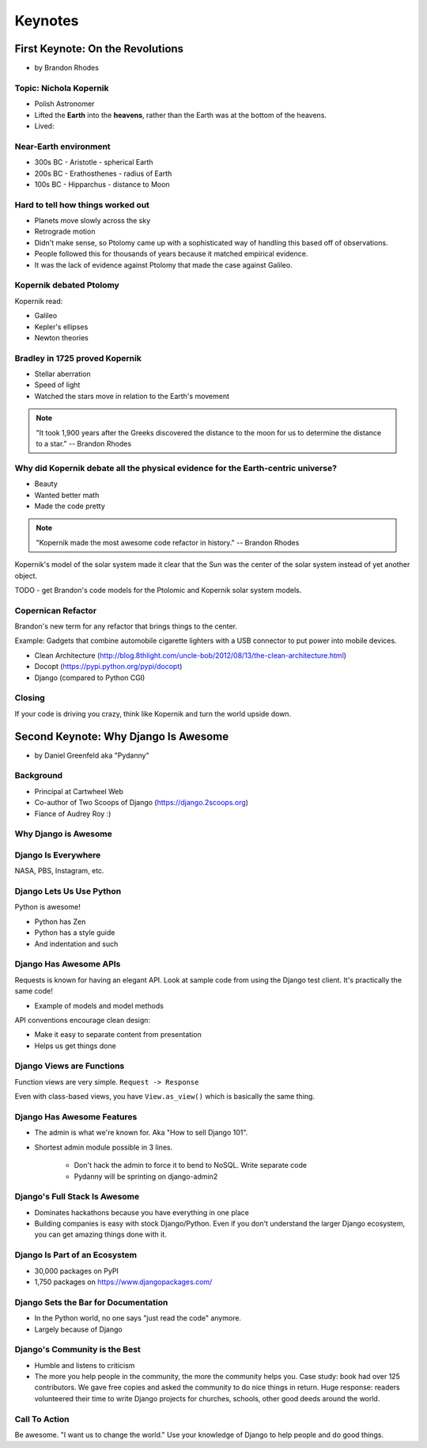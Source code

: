 =============
Keynotes
=============

First Keynote: On the Revolutions
=================================

* by Brandon Rhodes

Topic: Nichola Kopernik
------------------------

* Polish Astronomer
* Lifted the **Earth** into the **heavens**, rather than the Earth was at the bottom of the heavens.
* Lived:


Near-Earth environment
-------------------------

* 300s BC - Aristotle - spherical Earth
* 200s BC - Erathosthenes - radius of Earth
* 100s BC - Hipparchus - distance to Moon

Hard to tell how things worked out
------------------------------------

* Planets move slowly across the sky
* Retrograde motion
* Didn't make sense, so Ptolomy came up with a sophisticated way of handling this based off of observations.
* People followed this for thousands of years because it matched empirical evidence.
* It was the lack of evidence against Ptolomy that made the case against Galileo.

Kopernik debated Ptolomy
-------------------------

Kopernik read:

* Galileo
* Kepler's ellipses
* Newton theories

Bradley in 1725 proved Kopernik
-----------------------------------

* Stellar aberration
* Speed of light
* Watched the stars move in relation to the Earth's movement

.. note::

    "It took 1,900 years after the Greeks discovered the distance to the moon for us to determine the distance to a star." -- Brandon Rhodes

Why did Kopernik debate all the physical evidence for the Earth-centric universe?
------------------------------------------------------------------------------------------

* Beauty
* Wanted better math
* Made the code pretty

.. note::

    "Kopernik made the most awesome code refactor in history."  -- Brandon Rhodes

Kopernik's model of the solar system made it clear that the Sun was the center of the solar system instead of yet another object.

TODO - get Brandon's code models for the Ptolomic and Kopernik solar system models.

Copernican Refactor
--------------------

Brandon's new term for any refactor that brings things to the center.

Example: Gadgets that combine automobile cigarette lighters with a USB connector to put power into mobile devices.

* Clean Architecture (http://blog.8thlight.com/uncle-bob/2012/08/13/the-clean-architecture.html)
* Docopt (https://pypi.python.org/pypi/docopt)
* Django (compared to Python CGI)

Closing
--------

If your code is driving you crazy, think like Kopernik and turn the world upside down.


Second Keynote: Why Django Is Awesome
======================================

* by Daniel Greenfeld aka "Pydanny"

Background
-----------

* Principal at Cartwheel Web
* Co-author of Two Scoops of Django (https://django.2scoops.org)
* Fiance of Audrey Roy :)

Why Django is Awesome
----------------------

Django Is Everywhere
--------------------

NASA, PBS, Instagram, etc.

Django Lets Us Use Python
--------------------------

Python is awesome!

* Python has Zen
* Python has a style guide
* And indentation and such

Django Has Awesome APIs
-----------------------

Requests is known for having an elegant API. Look at sample code from using the Django test client. It's practically the same code!

* Example of models and model methods

API conventions encourage clean design:

* Make it easy to separate content from presentation
* Helps us get things done

Django Views are Functions
-----------------------------

Function views are very simple. ``Request -> Response``

Even with class-based views, you have ``View.as_view()`` which is basically the same thing.

Django Has Awesome Features
-----------------------------

* The admin is what we're known for. Aka "How to sell Django 101".
* Shortest admin module possible in 3 lines.

    * Don't hack the admin to force it to bend to NoSQL. Write separate code
    * Pydanny will be sprinting on django-admin2

Django's Full Stack Is Awesome
-------------------------------

* Dominates hackathons because you have everything in one place
* Building companies is easy with stock Django/Python. Even if you don't understand the larger Django ecosystem, you can get amazing things done with it.

Django Is Part of an Ecosystem
-------------------------------

* 30,000 packages on PyPI
* 1,750 packages on https://www.djangopackages.com/

Django Sets the Bar for Documentation
--------------------------------------

* In the Python world, no one says "just read the code" anymore.
* Largely because of Django

Django's Community is the Best
-------------------------------

* Humble and listens to criticism
* The more you help people in the community, the more the community helps you. Case study: book had over 125 contributors. We gave free copies and asked the community to do nice things in return. Huge response: readers volunteered their time to write Django projects for churches, schools, other good deeds around the world.

Call To Action
---------------

Be awesome. "I want us to change the world." Use your knowledge of Django to help people and do good things.

